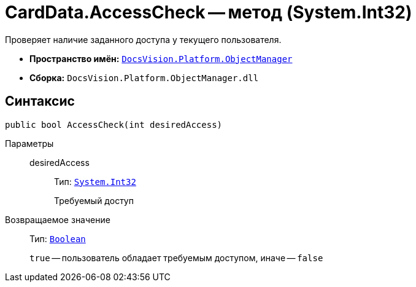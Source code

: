 = CardData.AccessCheck -- метод (System.Int32)

Проверяет наличие заданного доступа у текущего пользователя.

* *Пространство имён:* `xref:api/DocsVision/Platform/ObjectManager/ObjectManager_NS.adoc[DocsVision.Platform.ObjectManager]`
* *Сборка:* `DocsVision.Platform.ObjectManager.dll`

== Синтаксис

[source,csharp]
----
public bool AccessCheck(int desiredAccess)
----

Параметры::
desiredAccess:::
Тип: `http://msdn.microsoft.com/ru-ru/library/system.int32.aspx[System.Int32]`
+
Требуемый доступ

Возвращаемое значение::
Тип: `http://msdn.microsoft.com/ru-ru/library/system.boolean.aspx[Boolean]`
+
`true` -- пользователь обладает требуемым доступом, иначе -- `false`
